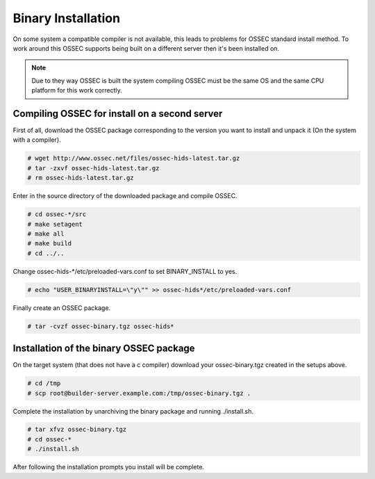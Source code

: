 .. _manual-install-binary:

Binary Installation 
===================

On some system a compatible compiler is not available, this leads to problems for OSSEC                                                                                      
standard install method. To work around this OSSEC supports being built on a different server
then it's been installed on. 

.. note:: 

    Due to they way OSSEC is built the system compiling OSSEC must be the same OS and the 
    same CPU platform for this work correctly. 

.. _manual-install-binary-build: 

Compiling OSSEC for install on a second server 
----------------------------------------------

First of all, download the OSSEC package corresponding to the version you want to 
install and unpack it (On the system with a compiler).

.. code-block:: console 

    # wget http://www.ossec.net/files/ossec-hids-latest.tar.gz  
    # tar -zxvf ossec-hids-latest.tar.gz 
    # rm ossec-hids-latest.tar.gz 

    
Enter in the source directory of the downloaded package and compile OSSEC. 

.. code-block:: console 

    # cd ossec-*/src
    # make setagent                
    # make all
    # make build
    # cd ../..

Change ossec-hids-*/etc/preloaded-vars.conf to set BINARY_INSTALL to yes. 

.. code-block:: console 

    # echo "USER_BINARYINSTALL=\"y\"" >> ossec-hids*/etc/preloaded-vars.conf

Finally create an OSSEC package.

.. code-block:: console 

    # tar -cvzf ossec-binary.tgz ossec-hids* 

.. _manual-install-binary-install: 

Installation of the binary OSSEC package 
----------------------------------------

On the target system (that does not have a c compiler) download your ossec-binary.tgz 
created in the setups above. 

.. code-block:: console 

    # cd /tmp
    # scp root@builder-server.example.com:/tmp/ossec-binary.tgz . 

Complete the installation by unarchiving the binary package and running ./install.sh. 

.. code-block:: console 

    # tar xfvz ossec-binary.tgz 
    # cd ossec-* 
    # ./install.sh 

After following the installation prompts you install will be complete.  



